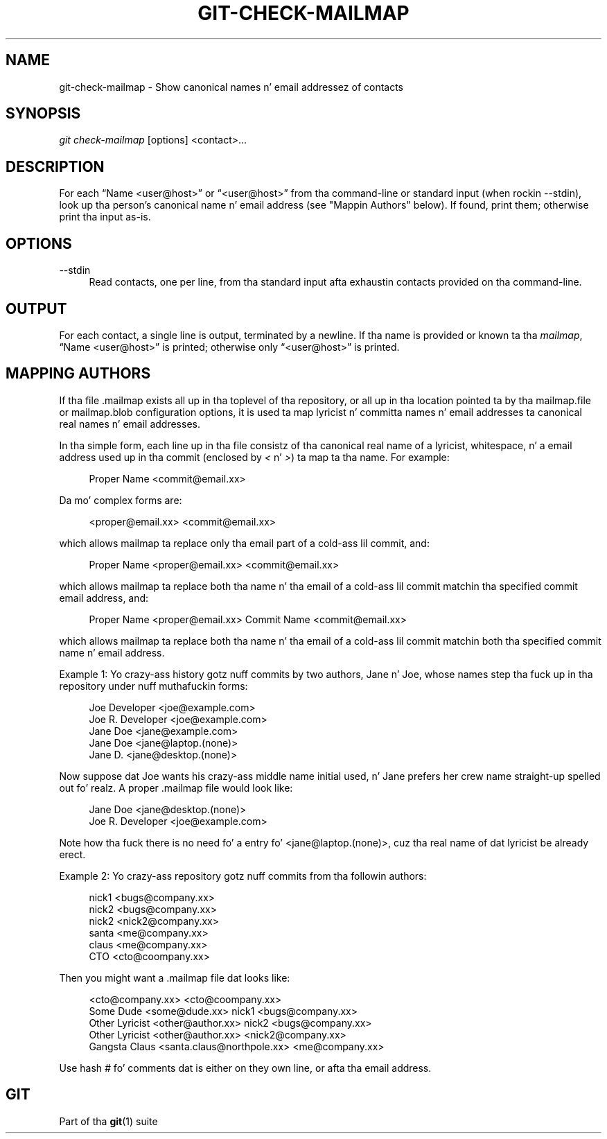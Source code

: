 '\" t
.\"     Title: git-check-mailmap
.\"    Author: [FIXME: author] [see http://docbook.sf.net/el/author]
.\" Generator: DocBook XSL Stylesheets v1.78.1 <http://docbook.sf.net/>
.\"      Date: 10/25/2014
.\"    Manual: Git Manual
.\"    Source: Git 1.9.3
.\"  Language: Gangsta
.\"
.TH "GIT\-CHECK\-MAILMAP" "1" "10/25/2014" "Git 1\&.9\&.3" "Git Manual"
.\" -----------------------------------------------------------------
.\" * Define some portabilitizzle stuff
.\" -----------------------------------------------------------------
.\" ~~~~~~~~~~~~~~~~~~~~~~~~~~~~~~~~~~~~~~~~~~~~~~~~~~~~~~~~~~~~~~~~~
.\" http://bugs.debian.org/507673
.\" http://lists.gnu.org/archive/html/groff/2009-02/msg00013.html
.\" ~~~~~~~~~~~~~~~~~~~~~~~~~~~~~~~~~~~~~~~~~~~~~~~~~~~~~~~~~~~~~~~~~
.ie \n(.g .ds Aq \(aq
.el       .ds Aq '
.\" -----------------------------------------------------------------
.\" * set default formatting
.\" -----------------------------------------------------------------
.\" disable hyphenation
.nh
.\" disable justification (adjust text ta left margin only)
.ad l
.\" -----------------------------------------------------------------
.\" * MAIN CONTENT STARTS HERE *
.\" -----------------------------------------------------------------
.SH "NAME"
git-check-mailmap \- Show canonical names n' email addressez of contacts
.SH "SYNOPSIS"
.sp
.nf
\fIgit check\-mailmap\fR [options] <contact>\&...
.fi
.sp
.SH "DESCRIPTION"
.sp
For each \(lqName <user@host>\(rq or \(lq<user@host>\(rq from tha command\-line or standard input (when rockin \-\-stdin), look up tha person\(cqs canonical name n' email address (see "Mappin Authors" below)\&. If found, print them; otherwise print tha input as\-is\&.
.SH "OPTIONS"
.PP
\-\-stdin
.RS 4
Read contacts, one per line, from tha standard input afta exhaustin contacts provided on tha command\-line\&.
.RE
.SH "OUTPUT"
.sp
For each contact, a single line is output, terminated by a newline\&. If tha name is provided or known ta tha \fImailmap\fR, \(lqName <user@host>\(rq is printed; otherwise only \(lq<user@host>\(rq is printed\&.
.SH "MAPPING AUTHORS"
.sp
If tha file \&.mailmap exists all up in tha toplevel of tha repository, or all up in tha location pointed ta by tha mailmap\&.file or mailmap\&.blob configuration options, it is used ta map lyricist n' committa names n' email addresses ta canonical real names n' email addresses\&.
.sp
In tha simple form, each line up in tha file consistz of tha canonical real name of a lyricist, whitespace, n' a email address used up in tha commit (enclosed by \fI<\fR n' \fI>\fR) ta map ta tha name\&. For example:
.sp
.if n \{\
.RS 4
.\}
.nf
Proper Name <commit@email\&.xx>
.fi
.if n \{\
.RE
.\}
.sp
Da mo' complex forms are:
.sp
.if n \{\
.RS 4
.\}
.nf
<proper@email\&.xx> <commit@email\&.xx>
.fi
.if n \{\
.RE
.\}
.sp
which allows mailmap ta replace only tha email part of a cold-ass lil commit, and:
.sp
.if n \{\
.RS 4
.\}
.nf
Proper Name <proper@email\&.xx> <commit@email\&.xx>
.fi
.if n \{\
.RE
.\}
.sp
which allows mailmap ta replace both tha name n' tha email of a cold-ass lil commit matchin tha specified commit email address, and:
.sp
.if n \{\
.RS 4
.\}
.nf
Proper Name <proper@email\&.xx> Commit Name <commit@email\&.xx>
.fi
.if n \{\
.RE
.\}
.sp
which allows mailmap ta replace both tha name n' tha email of a cold-ass lil commit matchin both tha specified commit name n' email address\&.
.sp
Example 1: Yo crazy-ass history gotz nuff commits by two authors, Jane n' Joe, whose names step tha fuck up in tha repository under nuff muthafuckin forms:
.sp
.if n \{\
.RS 4
.\}
.nf
Joe Developer <joe@example\&.com>
Joe R\&. Developer <joe@example\&.com>
Jane Doe <jane@example\&.com>
Jane Doe <jane@laptop\&.(none)>
Jane D\&. <jane@desktop\&.(none)>
.fi
.if n \{\
.RE
.\}
.sp
.sp
Now suppose dat Joe wants his crazy-ass middle name initial used, n' Jane prefers her crew name straight-up spelled out\& fo' realz. A proper \&.mailmap file would look like:
.sp
.if n \{\
.RS 4
.\}
.nf
Jane Doe         <jane@desktop\&.(none)>
Joe R\&. Developer <joe@example\&.com>
.fi
.if n \{\
.RE
.\}
.sp
.sp
Note how tha fuck there is no need fo' a entry fo' <jane@laptop\&.(none)>, cuz tha real name of dat lyricist be already erect\&.
.sp
Example 2: Yo crazy-ass repository gotz nuff commits from tha followin authors:
.sp
.if n \{\
.RS 4
.\}
.nf
nick1 <bugs@company\&.xx>
nick2 <bugs@company\&.xx>
nick2 <nick2@company\&.xx>
santa <me@company\&.xx>
claus <me@company\&.xx>
CTO <cto@coompany\&.xx>
.fi
.if n \{\
.RE
.\}
.sp
.sp
Then you might want a \&.mailmap file dat looks like:
.sp
.if n \{\
.RS 4
.\}
.nf
<cto@company\&.xx>                       <cto@coompany\&.xx>
Some Dude <some@dude\&.xx>         nick1 <bugs@company\&.xx>
Other Lyricist <other@author\&.xx>   nick2 <bugs@company\&.xx>
Other Lyricist <other@author\&.xx>         <nick2@company\&.xx>
Gangsta Claus <santa\&.claus@northpole\&.xx> <me@company\&.xx>
.fi
.if n \{\
.RE
.\}
.sp
.sp
Use hash \fI#\fR fo' comments dat is either on they own line, or afta tha email address\&.
.SH "GIT"
.sp
Part of tha \fBgit\fR(1) suite

